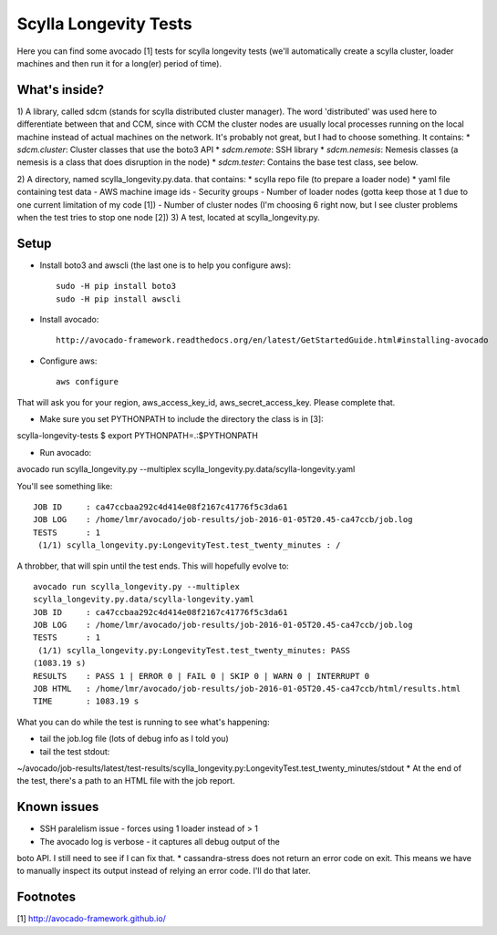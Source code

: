 Scylla Longevity Tests
======================

Here you can find some avocado [1] tests for scylla longevity tests
(we'll automatically create a scylla cluster, loader machines and then
run it for a long(er) period of time).

What's inside?
--------------

1) A library, called sdcm (stands for scylla distributed cluster
manager). The word 'distributed' was used here to differentiate
between that and CCM, since with CCM the cluster nodes are usually
local processes running on the local machine instead of actual
machines on the network. It's probably not great, but I had to choose
something. It contains:
* `sdcm.cluster`: Cluster classes that use the boto3 API
* `sdcm.remote`: SSH library
* `sdcm.nemesis`: Nemesis classes (a nemesis is a class that does
disruption in the node)
* `sdcm.tester`: Contains the base test class, see below.

2) A directory, named scylla_longevity.py.data. that contains:
* scylla repo file (to prepare a loader node)
* yaml file containing test data
- AWS machine image ids
- Security groups
- Number of loader nodes (gotta keep those at 1 due to one current
limitation of my code [1])
- Number of cluster nodes (I'm choosing 6 right now, but I see
cluster problems when the test tries to stop one node [2])
3) A test, located at scylla_longevity.py.

Setup
-----

* Install boto3 and awscli (the last one is to help you configure aws)::

    sudo -H pip install boto3
    sudo -H pip install awscli

* Install avocado::

    http://avocado-framework.readthedocs.org/en/latest/GetStartedGuide.html#installing-avocado

* Configure aws::

    aws configure

That will ask you for your region, aws_access_key_id,
aws_secret_access_key. Please complete that.

* Make sure you set PYTHONPATH to include the directory the class is in [3]:

scylla-longevity-tests $ export PYTHONPATH=.:$PYTHONPATH

* Run avocado:

avocado run scylla_longevity.py --multiplex
scylla_longevity.py.data/scylla-longevity.yaml

You'll see something like::

    JOB ID     : ca47ccbaa292c4d414e08f2167c41776f5c3da61
    JOB LOG    : /home/lmr/avocado/job-results/job-2016-01-05T20.45-ca47ccb/job.log
    TESTS      : 1
     (1/1) scylla_longevity.py:LongevityTest.test_twenty_minutes : /

A throbber, that will spin until the test ends. This will hopefully evolve to::

    avocado run scylla_longevity.py --multiplex
    scylla_longevity.py.data/scylla-longevity.yaml
    JOB ID     : ca47ccbaa292c4d414e08f2167c41776f5c3da61
    JOB LOG    : /home/lmr/avocado/job-results/job-2016-01-05T20.45-ca47ccb/job.log
    TESTS      : 1
     (1/1) scylla_longevity.py:LongevityTest.test_twenty_minutes: PASS
    (1083.19 s)
    RESULTS    : PASS 1 | ERROR 0 | FAIL 0 | SKIP 0 | WARN 0 | INTERRUPT 0
    JOB HTML   : /home/lmr/avocado/job-results/job-2016-01-05T20.45-ca47ccb/html/results.html
    TIME       : 1083.19 s

What you can do while the test is running to see what's happening:

* tail the job.log file (lots of debug info as I told you)
* tail the test stdout:
~/avocado/job-results/latest/test-results/scylla_longevity.py\:LongevityTest.test_twenty_minutes/stdout
* At the end of the test, there's a path to an HTML file with the job report.

Known issues
------------

* SSH paralelism issue - forces using 1 loader instead of > 1
* The avocado log is verbose - it captures all debug output of the
boto API. I still need to see if I can fix that.
* cassandra-stress does not return an error code on exit. This means
we have to manually inspect its output instead of relying an error
code. I'll do that later.

Footnotes
---------

[1] http://avocado-framework.github.io/
